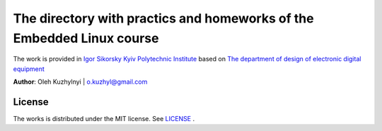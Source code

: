 =============================================
The directory with practics and homeworks of the Embedded Linux course 
=============================================

The work is provided in `Igor Sikorsky Kyiv Polytechnic Institute <https://kpi.ua/en>`__ based on `The department of design of electronic digital equipment <http://keoa.kpi.ua/go/cPath/0_20737/lang/en/index.htm?language=en)>`__

**Author**: Oleh Kuzhylnyi | o.kuzhyl@gmail.com

License 
-----
The works is distributed under the MIT license. See 
`LICENSE <LICENSE>`__ .
